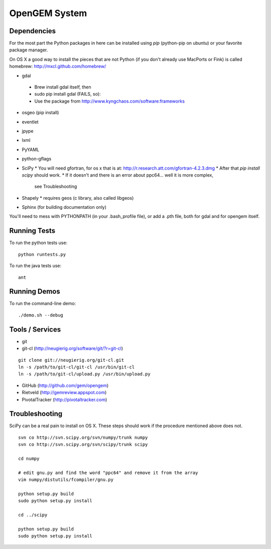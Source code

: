 OpenGEM System
==============

Dependencies
------------

For the most part the Python packages in here can be installed using `pip`
(python-pip on ubuntu) or your favorite package manager.

On OS X a good way to install the pieces that are not Python (if you don't
already use MacPorts or Fink) is called homebrew: http://mxcl.github.com/homebrew/

* gdal
 * Brew install gdal itself, then
 * sudo pip install gdal (FAILS, so):
 * Use the package from http://www.kyngchaos.com/software:frameworks
* osgeo (pip install)
* eventlet
* jpype
* lxml
* PyYAML
* python-gflags
* SciPy
  * You will need gfortran, for os x that is at: http://r.research.att.com/gfortran-4.2.3.dmg 
  * After that `pip install scipy` should work.
  * If it doesn't and there is an error about ppc64... well it is more complex,
    see Troubleshooting
* Shapely
  * requires geos (c library, also called libgeos)
* Sphinx (for building documentation only)


You'll need to mess with PYTHONPATH (in your .bash_profile file), or add a .pth file, both for gdal and for opengem itself.

Running Tests
-------------

To run the python tests use:

::

    python runtests.py

To run the java tests use:

::

    ant


Running Demos
-------------

To run the command-line demo:

::

    ./demo.sh --debug



Tools / Services
----------------

* git
* git-cl (http://neugierig.org/software/git/?r=git-cl)

::
    
    git clone git://neugierig.org/git-cl.git
    ln -s /path/to/git-cl/git-cl /usr/bin/git-cl
    ln -s /path/to/git-cl/upload.py /usr/bin/upload.py

* GitHub (http://github.com/gem/opengem)
* Rietveld (http://gemreview.appspot.com)
* PivotalTracker (http://pivotaltracker.com)

Troubleshooting
---------------

SciPy can be a real pain to install on OS X. These steps should work if the
procedure mentioned above does not.

::

    svn co http://svn.scipy.org/svn/numpy/trunk numpy
    svn co http://svn.scipy.org/svn/scipy/trunk scipy
    
    cd numpy

    # edit gnu.py and find the word "ppc64" and remove it from the array
    vim numpy/distutils/fcompiler/gnu.py

    python setup.py build
    sudo python setup.py install
    
    cd ../scipy

    python setup.py build
    sudo python setup.py install

